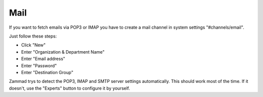 Mail
****

If you want to fetch emails via POP3 or IMAP you have to create a mail channel in system settings "#channels/email".

Just follow these steps:

* Click "New"
* Enter "Organization & Department Name"
* Enter "Email address"
* Enter "Password"
* Enter "Destination Group"

Zammad trys to detect the POP3, IMAP and SMTP server settings automatically.
This should work most of the time. If it doesn't, use the "Experts" button to configure it by yourself.

